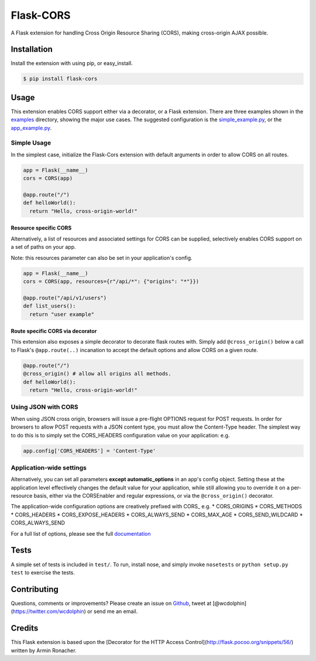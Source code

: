 Flask-CORS
==========

|Build Status| |Latest Version| |Downloads| |Supported Python versions|
|License|

A Flask extension for handling Cross Origin Resource Sharing (CORS),
making cross-origin AJAX possible.

Installation
------------

Install the extension with using pip, or easy\_install.

.. code:: bash

    $ pip install flask-cors

Usage
-----

This extension enables CORS support either via a decorator, or a Flask
extension. There are three examples shown in the
`examples <./examples>`__ directory, showing the major use cases. The
suggested configuration is the
`simple\_example.py <./examples/simple_example.py>`__, or the
`app\_example.py <./examples/app_example.py>`__.

Simple Usage
~~~~~~~~~~~~

In the simplest case, initialize the Flask-Cors extension with default
arguments in order to allow CORS on all routes.

.. code-block:: python


    app = Flask(__name__)
    cors = CORS(app)

    @app.route("/")
    def helloWorld():
      return "Hello, cross-origin-world!"

Resource specific CORS
^^^^^^^^^^^^^^^^^^^^^^

Alternatively, a list of resources and associated settings for CORS can
be supplied, selectively enables CORS support on a set of paths on your
app.

Note: this resources parameter can also be set in your application's
config.

.. code-block:: python

    app = Flask(__name__)
    cors = CORS(app, resources={r"/api/*": {"origins": "*"}})

    @app.route("/api/v1/users")
    def list_users():
      return "user example"

Route specific CORS via decorator
^^^^^^^^^^^^^^^^^^^^^^^^^^^^^^^^^

This extension also exposes a simple decorator to decorate flask routes
with. Simply add ``@cross_origin()`` below a call to Flask's
``@app.route(..)`` incanation to accept the default options and allow
CORS on a given route.

.. code-block:: python

    @app.route("/")
    @cross_origin() # allow all origins all methods.
    def helloWorld():
      return "Hello, cross-origin-world!"

Using JSON with CORS
~~~~~~~~~~~~~~~~~~~~

When using JSON cross origin, browsers will issue a pre-flight OPTIONS
request for POST requests. In order for browsers to allow POST requests
with a JSON content type, you must allow the Content-Type header. The
simplest way to do this is to simply set the CORS\_HEADERS configuration
value on your application: e.g.

.. code-block:: python

    app.config['CORS_HEADERS'] = 'Content-Type'

Application-wide settings
~~~~~~~~~~~~~~~~~~~~~~~~~

Alternatively, you can set all parameters **except automatic\_options**
in an app's config object. Setting these at the application level
effectively changes the default value for your application, while still
allowing you to override it on a per-resource basis, either via the
CORSEnabler and regular expressions, or via the ``@cross_origin()``
decorator.

The application-wide configuration options are creatively prefixed with
CORS\_ e.g. \* CORS\_ORIGINS \* CORS\_METHODS \* CORS\_HEADERS \*
CORS\_EXPOSE\_HEADERS \* CORS\_ALWAYS\_SEND \* CORS\_MAX\_AGE \*
CORS\_SEND\_WILDCARD \* CORS\_ALWAYS\_SEND

For a full list of options, please see the full
`documentation <http://flask-cors.readthedocs.org/en/latest/>`__

Tests
-----

A simple set of tests is included in ``test/``. To run, install nose,
and simply invoke ``nosetests`` or ``python setup.py test`` to exercise
the tests.

Contributing
------------

Questions, comments or improvements? Please create an issue on
`Github <https://github.com/wcdolphin/flask-cors>`__, tweet at
[@wcdolphin](https://twitter.com/wcdolphin) or send me an email.


Credits
-------
This Flask extension is based upon the [Decorator for the HTTP Access Control](http://flask.pocoo.org/snippets/56/) written by Armin Ronacher.

.. |Build Status| image:: https://api.travis-ci.org/wcdolphin/flask-cors.png?branch=master
   :target: https://travis-ci.org/wcdolphin/flask-cors
.. |Latest Version| image:: https://pypip.in/version/Flask-Cors/badge.svg
   :target: https://pypi.python.org/pypi/Flask-Cors/
.. |Downloads| image:: https://pypip.in/download/Flask-Cors/badge.svg
   :target: https://pypi.python.org/pypi/Flask-Cors/
.. |Supported Python versions| image:: https://pypip.in/py_versions/Flask-Cors/badge.svg
   :target: https://pypi.python.org/pypi/Flask-Cors/
.. |License| image:: https://pypip.in/license/Flask-Cors/badge.svg
   :target: https://pypi.python.org/pypi/Flask-Cors/